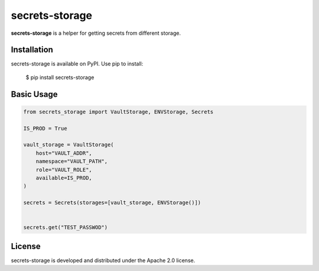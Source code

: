 secrets-storage
=======================================================================

.. image:: https://github.com/bigbag/secrets-storage/workflows/CI/badge.svg
   :target: https://github.com/bigbag/secrets-storage/actions?query=workflow%3ACI
.. image:: https://img.shields.io/pypi/v/secrets-storage.svg
   :target: https://pypi.python.org/pypi/secrets-storage


**secrets-storage** is a helper for getting secrets from different storage.


Installation
------------
secrets-storage is available on PyPI.
Use pip to install:

    $ pip install secrets-storage

Basic Usage
-----------
.. code:: python

    from secrets_storage import VaultStorage, ENVStorage, Secrets

    IS_PROD = True

    vault_storage = VaultStorage(
        host="VAULT_ADDR",
        namespace="VAULT_PATH",
        role="VAULT_ROLE",
        available=IS_PROD,
    )

    secrets = Secrets(storages=[vault_storage, ENVStorage()])


    secrets.get("TEST_PASSWOD")

License
-------

secrets-storage is developed and distributed under the Apache 2.0 license.